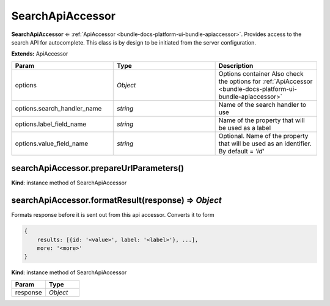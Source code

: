 .. _bundle-docs-platform-ui-bundle-search-api-accessor:

SearchApiAccessor
=================

**SearchApiAccessor** ⇐ :ref:`ApiAccessor <bundle-docs-platform-ui-bundle-apiaccessor>`. Provides access to the search API for autocomplete.
This class is by design to be initiated from the server configuration.

**Extends:** ApiAccessor

.. csv-table::
   :header: "Param","Type","Description"
   :widths: 20, 20, 20

   "options","`Object`","Options container Also check the options for :ref:`ApiAccessor <bundle-docs-platform-ui-bundle-apiaccessor>`"
   "options.search_handler_name","`string`","Name of the search handler to use"
   "options.label_field_name","`string`","Name of the property that will be used as a label"
   "options.value_field_name","`string`","Optional. Name of the property that will be used as an identifier. By default = `'id'`"

searchApiAccessor.prepareUrlParameters()
----------------------------------------

**Kind**: instance method of SearchApiAccessor

searchApiAccessor.formatResult(response) ⇒ `Object`
----------------------------------------------------

Formats response before it is sent out from this api accessor.
Converts it to form

.. code-block:: javascript


    {
        results: [{id: '<value>', label: '<label>'}, ...],
        more: '<more>'
    }

**Kind**: instance method of SearchApiAccessor

.. csv-table::
   :header: "Param","Type"
   :widths: 20, 20

   "response","`Object`"


